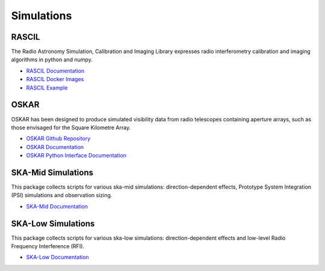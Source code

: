 .. _simulations:

Simulations
-----------

RASCIL
++++++

The Radio Astronomy Simulation, Calibration and Imaging Library
expresses radio interferometry calibration and imaging algorithms in
python and numpy.

- `RASCIL Documentation <https://developer.skatelescope.org/projects/rascil/en/latest/?badge=latest>`_
- `RASCIL Docker Images <https://gitlab.com/ska-telescope/rascil-docker>`_
- `RASCIL Example <https://gitlab.com/ska-telescope/rascil-examples>`_


OSKAR
+++++

OSKAR has been designed to produce simulated visibility data from radio telescopes containing aperture arrays,
such as those envisaged for the Square Kilometre Array.

- `OSKAR Github Repository <https://github.com/OxfordSKA/OSKAR>`_
- `OSKAR Documentation <https://github.com/OxfordSKA/OSKAR/releases>`_
- `OSKAR Python Interface Documentation <https://fdulwich.github.io/oskarpy-doc/>`_

SKA-Mid Simulations
+++++++++++++++++++

This package collects scripts for various ska-mid simulations: direction-dependent effects, Prototype System Integration (PSI) simulations and observation sizing.

- `SKA-Mid Documentation <https://developer.skatelescope.org/projects/ska-mid-simulations/en/latest/?badge=latest>`_

SKA-Low Simulations
+++++++++++++++++++

This package collects scripts for various ska-low simulations: direction-dependent effects and low-level Radio Frequency Interference (RFI).

- `SKA-Low Documentation <https://developer.skatelescope.org/projects/ska-low-simulations/en/latest/?badge=latest>`_
